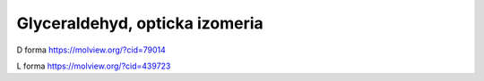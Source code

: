 Glyceraldehyd, opticka izomeria
================================


D forma  https://molview.org/?cid=79014

L forma https://molview.org/?cid=439723




